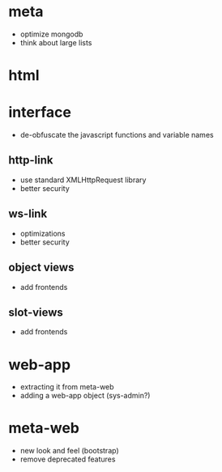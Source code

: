 
* meta
 - optimize mongodb
 - think about large lists
* html
* interface
 - de-obfuscate the javascript functions and variable names
** http-link
 - use standard XMLHttpRequest library
 - better security
** ws-link
 - optimizations
 - better security
** object views
 - add frontends
** slot-views
 - add frontends
* web-app
 - extracting it from meta-web
 - adding a web-app object (sys-admin?)
* meta-web
 - new look and feel (bootstrap)
 - remove deprecated features
